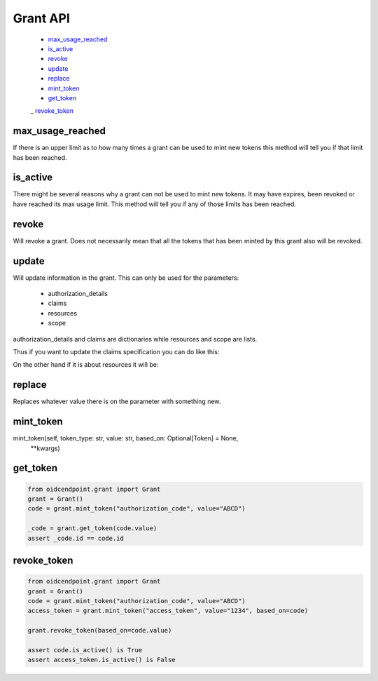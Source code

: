 =========
Grant API
=========

    - max_usage_reached_
    - is_active_
    - revoke_
    - update_
    - replace_
    - mint_token_
    - get_token_
    _ revoke_token_

max_usage_reached
-----------------
.. _max_usage_reached:

If there is an upper limit as to how many times a grant can be used to mint
new tokens this method will tell you if that limit has been reached.

is_active
---------
.. _is_active:

There might be several reasons why a grant can not be used to mint new tokens.
It may have expires, been revoked or have reached its max usage limit. This
method will tell you if any of those limits has been reached.

revoke
------
.. _revoke:

Will revoke a grant. Does not necessarily mean that all the tokens that has
been minted by this grant also will be revoked.

update
------
.. _update:

Will update information in the grant. This can only be used for the parameters:

    - authorization_details
    - claims
    - resources
    - scope

authorization_details and claims are dictionaries while resources and scope are
lists.

Thus if you want to update the claims specification you can do like this:

.. code-block:: python
    :linenos:

    from oidcendpoint.grant import Grant

    grant = Grant()
    user_info_claims = {"given_name": None, "email": None}
    grant.update({'claims': {"userinfo": user_info_claims}})

    id_token_claims = {"email": None}
    grant.update({'claims': {"id_token": id_token_claims}})

    introspection_claims = {"affiliation": None}
    grant.update({'claims': {"introspection": introspection_claims}})

    print(grant.claims["userinfo"] == user_info_claims)

On the other hand if it is about resources it will be:

.. code-block:: python
    :linenos:

    from oidcendpoint.grant import Grant

    grant = Grant()
    grant.update({'resources': ["https://api.example.com"]})
    print(grant.resources == ["https://api.example.com"])

    grant.update({'resources': ["https://api.example.com",
                                "https://api.example.org"]})

    print(set(grant.resources) == {"https://api.example.com",
                                   "https://api.example.org"})


replace
-------
.. _replace:

Replaces whatever value there is on the parameter with something new.

.. code-block:: python
    :linenos:

    from oidcendpoint.grant import Grant

    grant = Grant()
    grant.update({'resources': ["https://api.example.com"]})
    print(grant.resources == ["https://api.example.com"])

    grant.update({'resources': ["https://api.example.org"]})

    print(set(grant.resources) == {"https://api.example.org"})

mint_token
----------
.. _mint_token:

mint_token(self, token_type: str, value: str, based_on: Optional[Token] = None,
                   **kwargs)

get_token
---------
.. _get_token:

.. code-block::

    from oidcendpoint.grant import Grant
    grant = Grant()
    code = grant.mint_token("authorization_code", value="ABCD")

    _code = grant.get_token(code.value)
    assert _code.id == code.id

revoke_token
------------
.. _revoke_token:

.. code-block::

    from oidcendpoint.grant import Grant
    grant = Grant()
    code = grant.mint_token("authorization_code", value="ABCD")
    access_token = grant.mint_token("access_token", value="1234", based_on=code)

    grant.revoke_token(based_on=code.value)

    assert code.is_active() is True
    assert access_token.is_active() is False



